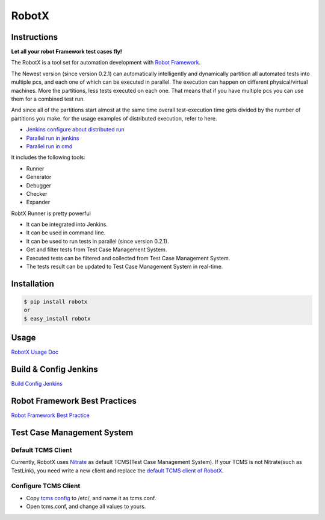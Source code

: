 RobotX
======

Instructions
------------

**Let all your robot Framework test cases fly!**

The RobotX is a tool set for automation development with `Robot Framework`_.

The Newest version (since version 0.2.1) can automatically intelligently and dynamically  
partition all automated tests into multiple pcs, and each one of which can be  
executed in parallel.
The execution can happen on different physical/virtual machines.
More the partitions, less tests executed on each one.
That means that if you have multiple pcs you can use them for a combined test run.

And since all of the partitions start almost at the same time overall test-execution time 
gets divided by the number of partitions you make.
for the usage examples of distributed execution, refer to here.

- `Jenkins configure about distributed run`_

- `Parallel run in jenkins`_

- `Parallel run in cmd`_

It includes the following tools:

- Runner

- Generator

- Debugger

- Checker

- Expander

RobtX Runner is pretty powerful

- It can be integrated into Jenkins.  

- It can be used in command line.   

- It can be used to run tests in parallel (since version 0.2.1).  

- Get and filter tests from Test Case Management System.

- Executed tests can be filtered and collected from Test Case Management System.  

- The tests result can be updated to Test Case Management System in real-time.


Installation
------------

.. code:: bash

    $ pip install robotx
    or
    $ easy_install robotx


Usage
-----

`RobotX Usage Doc`_

Build & Config Jenkins
----------------------

`Build Config Jenkins`_


Robot Framework Best Practices
------------------------------

`Robot Framework Best Practice`_

Test Case Management System
---------------------------

Default TCMS Client  
~~~~~~~~~~~~~~~~~~~

Currently, RobotX uses `Nitrate`_ as default TCMS(Test Case Management System). 
If your TCMS is not Nitrate(such as TestLink), you need write a new client and replace the `default TCMS client of RobotX`_.

Configure TCMS Client   
~~~~~~~~~~~~~~~~~~~~~

- Copy `tcms config`_ to /etc/, and name it as tcms.conf.

- Open tcms.conf, and change all values to yours.



.. _Robot Framework: http://robotframework.org/
.. _RobotX Usage Doc: https://github.com/idumpling/robotx/blob/master/docs/USAGE.md
.. _Build Config Jenkins: https://github.com/idumpling/robotx/blob/master/docs/JENKINS_CONFIG.md
.. _Robot Framework Best Practice: https://github.com/idumpling/robotx/blob/master/docs/ROBOT_BEST_PRACTICE.md
.. _Nitrate: https://fedorahosted.org/nitrate/
.. _default TCMS client of RobotX: https://github.com/idumpling/robotx/blob/master/robotx/core/nitrateclient.py
.. _tcms config: https://github.com/idumpling/robotx/blob/master/robotx/conf/tcms.conf
.. _Jenkins configure about distributed run: https://github.com/idumpling/robotx/blob/master/docs/JENKINS_CONFIG.md#parameters-for-running-as-distributed  
.. _Parallel run in jenkins: https://github.com/idumpling/robotx/blob/master/docs/JENKINS_CONFIG.md#parallel-run-tests-on-more-than-one-pc  
.. _Parallel run in cmd: https://github.com/idumpling/robotx/blob/master/docs/USAGE.md#parallel-run-tests-on-more-than-one-pc  


